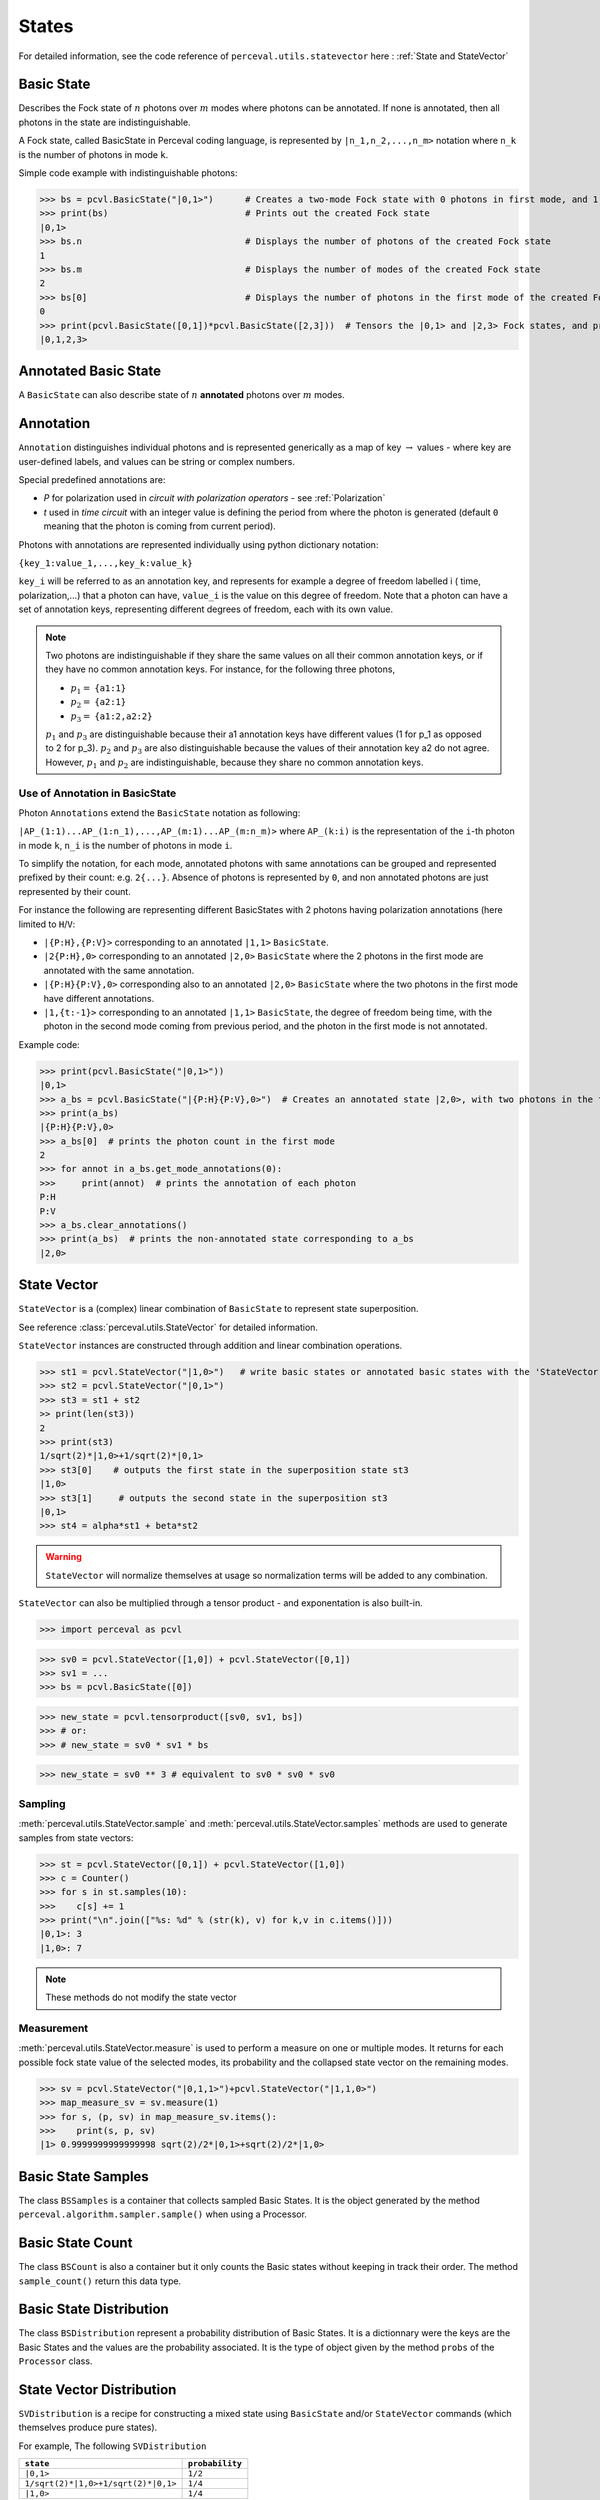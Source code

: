 States
======

For detailed information, see the code reference of ``perceval.utils.statevector`` here : :ref:`State and StateVector`

Basic State
-----------

Describes the Fock state of :math:`n` photons over :math:`m` modes where photons can be annotated. If none is annotated, then all photons in the state are indistinguishable.

A Fock state, called BasicState in Perceval coding language, is represented by ``|n_1,n_2,...,n_m>`` notation where ``n_k`` is the number of photons in mode ``k``.

Simple code example with indistinguishable photons:

>>> bs = pcvl.BasicState("|0,1>")      # Creates a two-mode Fock state with 0 photons in first mode, and 1 photon in second mode.
>>> print(bs)                          # Prints out the created Fock state
|0,1>
>>> bs.n                               # Displays the number of photons of the created Fock state
1
>>> bs.m                               # Displays the number of modes of the created Fock state
2
>>> bs[0]                              # Displays the number of photons in the first mode of the created Fock state ( note that the counter of the number of modes    starts at 0 and ends at m-1 for an m-mode Fock state)
0
>>> print(pcvl.BasicState([0,1])*pcvl.BasicState([2,3]))  # Tensors the |0,1> and |2,3> Fock states, and prints out the result (the Fock state |0,1,2,3>)
|0,1,2,3>

Annotated Basic State
---------------------

A ``BasicState`` can also describe state of :math:`n` **annotated** photons over :math:`m` modes.

Annotation
----------

``Annotation`` distinguishes individual photons and is represented generically as a map of key :math:`\rightarrow` values - where key are
user-defined labels, and values can be string or complex numbers.

Special predefined annotations are:

* `P` for polarization used in *circuit with polarization operators* - see :ref:`Polarization`
* `t` used in *time circuit* with an integer value is defining the period from where the photon is generated (default ``0`` meaning that the photon is coming from current period).

Photons with annotations are represented individually using python dictionary notation:

``{key_1:value_1,...,key_k:value_k}``

``key_i`` will be referred to as an annotation key, and represents for example a degree of freedom labelled i ( time, polarization,...) that a photon can have,
``value_i`` is the value on this degree of freedom.
Note that a photon can have a set of annotation keys, representing different degrees of freedom, each with its own value.

.. NOTE::

  Two photons are indistinguishable if they share the same values on all their common annotation keys, or if they have no common annotation keys. For instance, for the following
  three photons,

  * :math:`p_1=` ``{a1:1}``
  * :math:`p_2=` ``{a2:1}``
  * :math:`p_3=` ``{a1:2,a2:2}``

  :math:`p_1` and :math:`p_3` are distinguishable because their a1 annotation keys have different values (1 for p_1 as opposed to 2 for p_3). :math:`p_2` and :math:`p_3` are also distinguishable because the values of their annotation key a2 do not agree. However, :math:`p_1` and :math:`p_2` are
  indistinguishable, because they share no common annotation keys.

Use of Annotation in BasicState
^^^^^^^^^^^^^^^^^^^^^^^^^^^^^^^

Photon ``Annotations`` extend the ``BasicState`` notation as following:

``|AP_(1:1)...AP_(1:n_1),...,AP_(m:1)...AP_(m:n_m)>`` where ``AP_(k:i)`` is the representation of the ``i``-th photon in mode ``k``, ``n_i`` is the number of photons in mode ``i``.

To simplify the notation, for each mode, annotated photons with same annotations can be grouped and represented prefixed by
their count: e.g. ``2{...}``. Absence of photons is represented by ``0``, and non annotated photons are just represented by
their count.

For instance the following are representing different BasicStates with 2 photons having polarization annotations (here
limited to ``H``/``V``:

* ``|{P:H},{P:V}>`` corresponding to an annotated ``|1,1>`` ``BasicState``.
* ``|2{P:H},0>`` corresponding to an annotated ``|2,0>`` ``BasicState`` where the 2 photons in the first mode are annotated with the same annotation.
* ``|{P:H}{P:V},0>`` corresponding also to an annotated ``|2,0>`` ``BasicState`` where the two photons in the first mode have different annotations.
* ``|1,{t:-1}>`` corresponding to an annotated ``|1,1>`` ``BasicState``, the degree of freedom being time, with the photon in the second mode coming from previous period, and the photon in the first mode is not annotated.

Example code:

>>> print(pcvl.BasicState("|0,1>"))
|0,1>
>>> a_bs = pcvl.BasicState("|{P:H}{P:V},0>")  # Creates an annotated state |2,0>, with two photons in the first mode, one having a horizontal polarization, and the other a vertical polarization.
>>> print(a_bs)
|{P:H}{P:V},0>
>>> a_bs[0]  # prints the photon count in the first mode
2
>>> for annot in a_bs.get_mode_annotations(0):
>>>     print(annot)  # prints the annotation of each photon
P:H
P:V
>>> a_bs.clear_annotations()
>>> print(a_bs)  # prints the non-annotated state corresponding to a_bs
|2,0>

State Vector
------------

``StateVector`` is a (complex) linear combination of ``BasicState`` to represent state superposition.

See reference :class:`perceval.utils.StateVector` for detailed information.

``StateVector`` instances are constructed through addition and linear combination operations.

>>> st1 = pcvl.StateVector("|1,0>")   # write basic states or annotated basic states with the 'StateVector' command in order to enable creating a superposition using the '+' command
>>> st2 = pcvl.StateVector("|0,1>")
>>> st3 = st1 + st2
>> print(len(st3))
2
>>> print(st3)
1/sqrt(2)*|1,0>+1/sqrt(2)*|0,1>
>>> st3[0]    # outputs the first state in the superposition state st3
|1,0>
>>> st3[1]     # outputs the second state in the superposition st3
|0,1>
>>> st4 = alpha*st1 + beta*st2

.. WARNING::
  ``StateVector`` will normalize themselves at usage so normalization terms will be added to any combination.

``StateVector`` can also be multiplied through a tensor product - and exponentation is also built-in.

>>> import perceval as pcvl

>>> sv0 = pcvl.StateVector([1,0]) + pcvl.StateVector([0,1])
>>> sv1 = ...
>>> bs = pcvl.BasicState([0])

>>> new_state = pcvl.tensorproduct([sv0, sv1, bs])
>>> # or:
>>> # new_state = sv0 * sv1 * bs

>>> new_state = sv0 ** 3 # equivalent to sv0 * sv0 * sv0

Sampling
^^^^^^^^

:meth:`perceval.utils.StateVector.sample` and :meth:`perceval.utils.StateVector.samples` methods are used to generate samples from state vectors:

>>> st = pcvl.StateVector([0,1]) + pcvl.StateVector([1,0])
>>> c = Counter()
>>> for s in st.samples(10):
>>>    c[s] += 1
>>> print("\n".join(["%s: %d" % (str(k), v) for k,v in c.items()]))
|0,1>: 3
|1,0>: 7

.. note:: These methods do not modify the state vector


Measurement
^^^^^^^^^^^

:meth:`perceval.utils.StateVector.measure` is used to perform a measure on one or multiple modes. It returns for each
possible fock state value of the selected modes, its probability and the collapsed state vector on the remaining modes.

>>> sv = pcvl.StateVector("|0,1,1>")+pcvl.StateVector("|1,1,0>")
>>> map_measure_sv = sv.measure(1)
>>> for s, (p, sv) in map_measure_sv.items():
>>>    print(s, p, sv)
|1> 0.9999999999999998 sqrt(2)/2*|0,1>+sqrt(2)/2*|1,0>

Basic State Samples
-------------------

The class ``BSSamples`` is a container that collects sampled Basic States.
It is the object generated by the method ``perceval.algorithm.sampler.sample()`` when using a Processor.

Basic State Count
-----------------

The class ``BSCount`` is also a container but it only counts the Basic states without keeping in track their order.
The method ``sample_count()`` return this data type.

Basic State Distribution
------------------------

The class ``BSDistribution`` represent a probability distribution of Basic States.
It is a dictionnary were the keys are the Basic States and the values are the probability associated.
It is the type of object given by the method ``probs`` of the ``Processor`` class.

State Vector Distribution
-------------------------

``SVDistribution`` is a recipe for constructing a mixed state using ``BasicState`` and/or
``StateVector`` commands (which themselves produce pure states).

For example, The following ``SVDistribution``

+-------------------------------------+------------------+
| ``state``                           | ``probability``  |
+=====================================+==================+
| ``|0,1>``                           |     ``1/2``      |
+-------------------------------------+------------------+
| ``1/sqrt(2)*|1,0>+1/sqrt(2)*|0,1>`` |     ``1/4``      |
+-------------------------------------+------------------+
| ``|1,0>``                           |     ``1/4``      |
+-------------------------------------+------------------+

results in the mixed state ``1/2|0,1><0,1|+1/4(1/sqrt(2)*|1,0>+1/sqrt(2)*|0,1>)(1/sqrt(2)*<1,0|+1/sqrt(2)*<0,1|)+1/4|1,0><1,0|``

.. WARNING::
    ``BSDistribution``, ``SVDistribution`` and ``BSCount`` are NOT ordered data structures and must NOT be indexed with integers.
